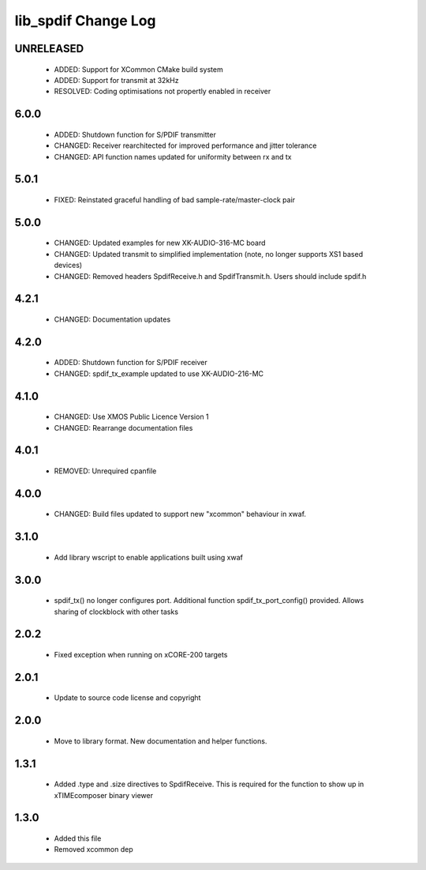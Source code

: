 lib_spdif Change Log
====================

UNRELEASED
----------

  * ADDED:     Support for XCommon CMake build system
  * ADDED:     Support for transmit at 32kHz
  * RESOLVED:  Coding optimisations not propertly enabled in receiver

6.0.0
-----

  * ADDED:     Shutdown function for S/PDIF transmitter
  * CHANGED:   Receiver rearchitected for improved performance and jitter
    tolerance
  * CHANGED:   API function names updated for uniformity between rx and tx

5.0.1
-----

  * FIXED:     Reinstated graceful handling of bad sample-rate/master-clock pair

5.0.0
-----

  * CHANGED:   Updated examples for new XK-AUDIO-316-MC board
  * CHANGED:   Updated transmit to simplified implementation (note, no longer
    supports XS1 based devices)
  * CHANGED:   Removed headers SpdifReceive.h and SpdifTransmit.h. Users should
    include spdif.h

4.2.1
-----

  * CHANGED:   Documentation updates

4.2.0
-----

  * ADDED:     Shutdown function for S/PDIF receiver
  * CHANGED:   spdif_tx_example updated to use XK-AUDIO-216-MC

4.1.0
-----

  * CHANGED:   Use XMOS Public Licence Version 1
  * CHANGED:   Rearrange documentation files

4.0.1
-----

  * REMOVED:   Unrequired cpanfile

4.0.0
-----

  * CHANGED:   Build files updated to support new "xcommon" behaviour in xwaf.

3.1.0
-----

  * Add library wscript to enable applications built using xwaf

3.0.0
-----

  * spdif_tx() no longer configures port. Additional function
    spdif_tx_port_config() provided. Allows sharing of clockblock with other
    tasks

2.0.2
-----

  * Fixed exception when running on xCORE-200 targets

2.0.1
-----

  * Update to source code license and copyright

2.0.0
-----

  * Move to library format. New documentation and helper functions.

1.3.1
-----

  * Added .type and .size directives to SpdifReceive. This is required for the
    function to show up in xTIMEcomposer binary viewer

1.3.0
-----

  * Added this file
  * Removed xcommon dep

